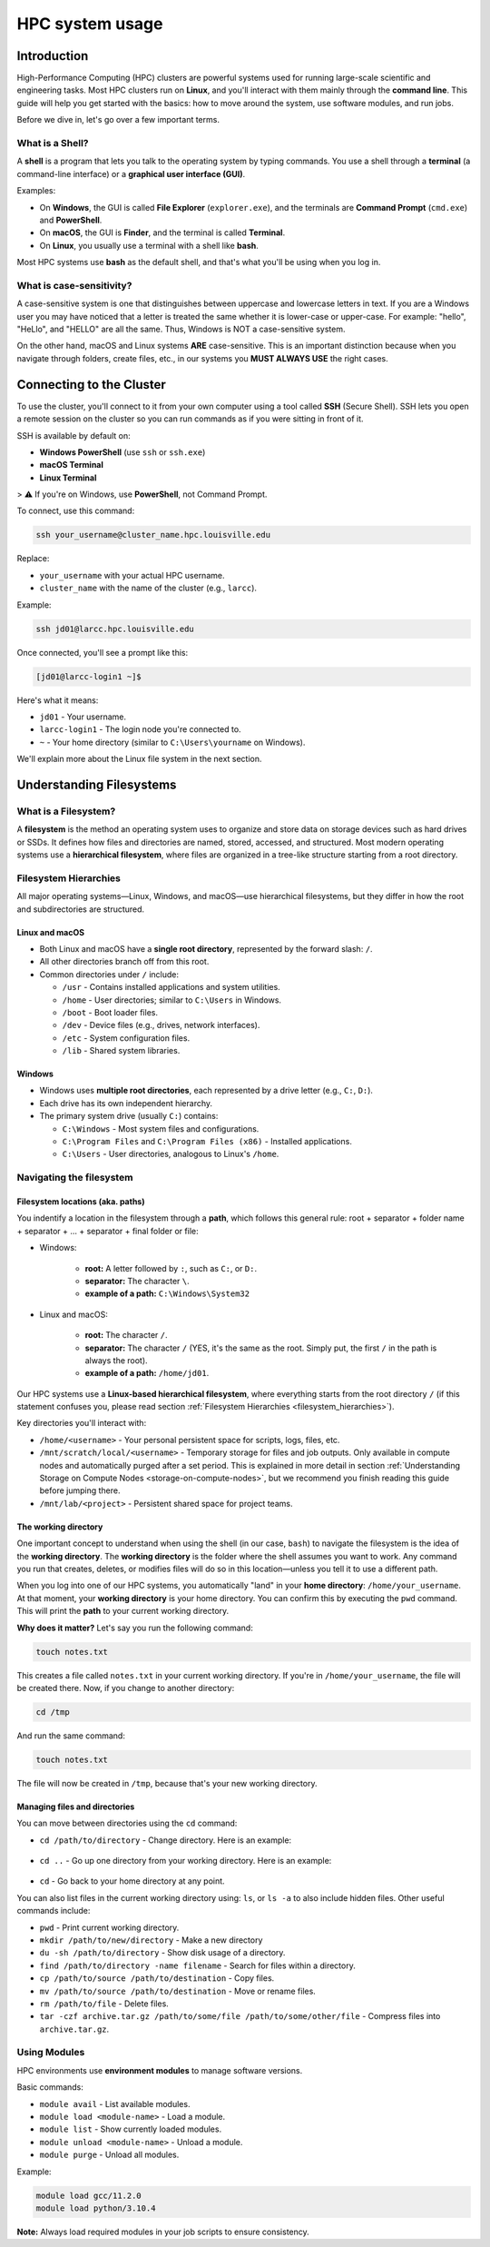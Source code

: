 HPC system usage
################

Introduction
============

High-Performance Computing (HPC) clusters are powerful systems used for running large-scale scientific and engineering tasks.
Most HPC clusters run on **Linux**, and you'll interact with them mainly through the **command line**.
This guide will help you get started with the basics:
how to move around the system, use software modules, and run jobs.

Before we dive in, let's go over a few important terms.

What is a Shell?
----------------

A **shell** is a program that lets you talk to the operating system by typing commands.
You use a shell through a **terminal** (a command-line interface) or a **graphical user interface (GUI)**.

Examples:

- On **Windows**, the GUI is called **File Explorer** (``explorer.exe``), and the terminals are **Command Prompt** (``cmd.exe``) and **PowerShell**.
- On **macOS**, the GUI is **Finder**, and the terminal is called **Terminal**.
- On **Linux**, you usually use a terminal with a shell like **bash**.

Most HPC systems use **bash** as the default shell, and that's what you'll be using when you log in.

What is case-sensitivity?
-------------------------

A case-sensitive system is one that distinguishes between uppercase and lowercase letters in text.
If you are a Windows user you may have noticed that a letter is treated the same whether it is lower-case or upper-case.
For example: "hello", "HeLlo", and "HELLO" are all the same. Thus, Windows is NOT a case-sensitive system.

On the other hand, macOS and Linux systems **ARE** case-sensitive. This is an important distinction because when you
navigate through folders, create files, etc.,  in our systems you **MUST ALWAYS USE** the right cases.


Connecting to the Cluster
=========================
To use the cluster, you'll connect to it from your own computer using a tool called **SSH** (Secure Shell).
SSH lets you open a remote session on the cluster so you can run commands as if you were sitting in front of it.

SSH is available by default on:

- **Windows PowerShell** (use ``ssh`` or ``ssh.exe``)
- **macOS Terminal**
- **Linux Terminal**

> ⚠️ If you're on Windows, use **PowerShell**, not Command Prompt.

To connect, use this command:

.. code-block:: bash

   ssh your_username@cluster_name.hpc.louisville.edu

Replace:

- ``your_username`` with your actual HPC username.
- ``cluster_name`` with the name of the cluster (e.g., ``larcc``).

Example:

.. code-block:: bash

   ssh jd01@larcc.hpc.louisville.edu

Once connected, you'll see a prompt like this:

.. code-block:: text

   [jd01@larcc-login1 ~]$

Here's what it means:

- ``jd01`` - Your username.
- ``larcc-login1`` - The login node you're connected to.
- ``~`` - Your home directory (similar to ``C:\Users\yourname`` on Windows).

We'll explain more about the Linux file system in the next section.

.. _understanding_filesystem:

Understanding Filesystems
=========================

What is a Filesystem?
---------------------

A **filesystem** is the method an operating system uses to organize and store data on storage devices
such as hard drives or SSDs. It defines how files and directories are named, stored, accessed, and structured.
Most modern operating systems use a **hierarchical filesystem**, where files are organized in a tree-like
structure starting from a root directory.

.. _filesystem_hierarchies:

Filesystem Hierarchies
-----------------------

All major operating systems—Linux, Windows, and macOS—use hierarchical filesystems,
but they differ in how the root and subdirectories are structured.

.. image:: images/filesystem_hierarchies.png
  :width: 600
  :alt: Filesystem hierarchies

Linux and macOS
~~~~~~~~~~~~~~~

- Both Linux and macOS have a **single root directory**, represented by the forward slash: ``/``.
- All other directories branch off from this root.
- Common directories under ``/`` include:

  - ``/usr`` - Contains installed applications and system utilities.
  - ``/home`` - User directories; similar to ``C:\Users`` in Windows.
  - ``/boot`` - Boot loader files.
  - ``/dev`` - Device files (e.g., drives, network interfaces).
  - ``/etc`` - System configuration files.
  - ``/lib`` - Shared system libraries.

Windows
~~~~~~~

- Windows uses **multiple root directories**, each represented by a drive letter (e.g., ``C:``, ``D:``).
- Each drive has its own independent hierarchy.
- The primary system drive (usually ``C:``) contains:

  - ``C:\Windows`` - Most system files and configurations.
  - ``C:\Program Files`` and ``C:\Program Files (x86)`` - Installed applications.
  - ``C:\Users`` - User directories, analogous to Linux's ``/home``.

Navigating the filesystem
-------------------------

Filesystem locations (aka. paths)
~~~~~~~~~~~~~~~~~~~~~~~~~~~~~~~~~

You indentify a location in the filesystem through a **path**, which follows this general rule:
root + separator + folder name + separator + ... + separator + final folder or file:

- Windows:

   - **root:** A letter followed by ``:``, such as ``C:``, or ``D:``.
   - **separator:** The character ``\``.
   - **example of a path:** ``C:\Windows\System32``

- Linux and macOS:

   - **root:** The character ``/``.
   - **separator:** The character ``/`` (YES, it's the same as the root. Simply put, the first ``/`` in the path is always the root).
   - **example of a path:** ``/home/jd01``.

Our HPC systems use a **Linux-based hierarchical filesystem**, where everything starts from the root directory ``/``
(if this statement confuses you, please read section :ref:`Filesystem Hierarchies <filesystem_hierarchies>`).

Key directories you'll interact with:

- ``/home/<username>`` - Your personal persistent space for scripts, logs, files, etc.
- ``/mnt/scratch/local/<username>`` - Temporary storage for files and job outputs. Only available in compute nodes
  and automatically purged after a set period. This is explained in more detail in section :ref:`Understanding Storage on Compute Nodes <storage-on-compute-nodes>`,
  but we recommend you finish reading this guide before jumping there.
- ``/mnt/lab/<project>`` - Persistent shared space for project teams.

The working directory
~~~~~~~~~~~~~~~~~~~~~

One important concept to understand when using the shell (in our case, ``bash``) to navigate the filesystem is the idea of the **working directory**.
The **working directory** is the folder where the shell assumes you want to work.
Any command you run that creates, deletes, or modifies files will do so in this location—unless you tell it to use a different path.

When you log into one of our HPC systems, you automatically "land" in your **home directory**: ``/home/your_username``.
At that moment, your **working directory** is your home directory. You can confirm this by executing the ``pwd`` command.
This will print the **path** to your current working directory.

**Why does it matter?** Let's say you run the following command:

.. code-block:: bash

   touch notes.txt

This creates a file called ``notes.txt`` in your current working directory. If you're in ``/home/your_username``, the file will be created there.
Now, if you change to another directory:

.. code-block:: bash

   cd /tmp

And run the same command:

.. code-block:: bash

   touch notes.txt

The file will now be created in ``/tmp``, because that's your new working directory.

Managing files and directories
~~~~~~~~~~~~~~~~~~~~~~~~~~~~~~

You can move between directories using the ``cd`` command:

- ``cd /path/to/directory`` - Change directory. Here is an example:

   .. image:: images/cmd_cd.png
      :width: 600
      :alt: Example of cd command

- ``cd ..`` - Go up one directory from your working directory. Here is an example:

   .. image:: images/cmd_cd_back_one.png
      :width: 600
      :alt: Example of cd command going back

- ``cd`` - Go back to your home directory at any point.

You can also list files in the current working directory using: ``ls``, or ``ls -a`` to also include hidden files.
Other useful commands include:

- ``pwd`` - Print current working directory.
- ``mkdir /path/to/new/directory`` - Make a new directory
- ``du -sh /path/to/directory`` - Show disk usage of a directory.
- ``find /path/to/directory -name filename`` - Search for files within a directory.
- ``cp /path/to/source /path/to/destination`` - Copy files.
- ``mv /path/to/source /path/to/destination`` - Move or rename files.
- ``rm /path/to/file`` - Delete files.
- ``tar -czf archive.tar.gz /path/to/some/file /path/to/some/other/file`` - Compress files into ``archive.tar.gz``.

Using Modules
-------------

HPC environments use **environment modules** to manage software versions.

Basic commands:

- ``module avail`` - List available modules.
- ``module load <module-name>`` - Load a module.
- ``module list`` - Show currently loaded modules.
- ``module unload <module-name>`` - Unload a module.
- ``module purge`` - Unload all modules.

Example:

.. code-block:: bash

   module load gcc/11.2.0
   module load python/3.10.4

**Note:** Always load required modules in your job scripts to ensure consistency.
